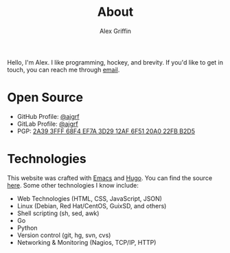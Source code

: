 #+TITLE: About
#+AUTHOR: Alex Griffin

Hello, I'm Alex. I like programming, hockey, and brevity.
If you'd like to get in touch, you can reach me through
[[mailto:Alex%20Griffin%20%3Ca%40ajgrf.com%3E][email]].

* Open Source

- GitHub Profile: [[https://github.com/ajgrf][@ajgrf]]
- GitLab Profile: [[https://gitlab.com/ajgrf][@ajgrf]]
- PGP: [[../public_key.asc][2A39 3FFF 68F4 EF7A 3D29 12AF 6F51 20A0
  22FB B2D5]]

* Technologies

This website was crafted with [[https://www.gnu.org/software/emacs/][Emacs]]
and [[https://gohugo.io/][Hugo]]. You can find
the source [[https://gitlab.com/ajgrf/ajgrf.com][here]]. Some other
technologies I know include:

- Web Technologies (HTML, CSS, JavaScript, JSON)
- Linux (Debian, Red Hat/CentOS, GuixSD, and others)
- Shell scripting (sh, sed, awk)
- Go
- Python
- Version control (git, hg, svn, cvs)
- Networking & Monitoring (Nagios, TCP/IP, HTTP)
